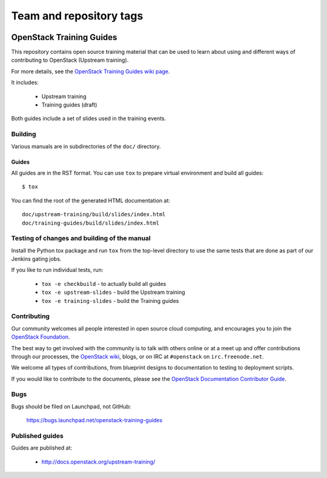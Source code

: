 ========================
Team and repository tags
========================

.. image:: https://governance.openstack.org/tc/badges/training-guides.svg
    :target: https://governance.openstack.org/tc/reference/tags/index.html

.. Change things from this point on

OpenStack Training Guides
+++++++++++++++++++++++++

This repository contains open source training material that can be
used to learn about using and different ways of contributing to OpenStack
(Upstream training).

For more details, see the `OpenStack Training Guides wiki page
<https://wiki.openstack.org/wiki/Training-guides>`_.

It includes:

 * Upstream training
 * Training guides (draft)

Both guides include a set of slides used in the training events.

Building
========

Various manuals are in subdirectories of the ``doc/`` directory.

Guides
------

All guides are in the RST format. You can use ``tox`` to prepare
virtual environment and build all guides::

    $ tox

You can find the root of the generated HTML documentation at::

    doc/upstream-training/build/slides/index.html
    doc/training-guides/build/slides/index.html


Testing of changes and building of the manual
=============================================

Install the Python tox package and run ``tox`` from the top-level
directory to use the same tests that are done as part of our Jenkins
gating jobs.

If you like to run individual tests, run:

 * ``tox -e checkbuild`` - to actually build all guides
 * ``tox -e upstream-slides`` - build the Upstream training
 * ``tox -e training-slides`` - build the Training guides

Contributing
============

Our community welcomes all people interested in open source cloud
computing, and encourages you to join the `OpenStack Foundation
<https://www.openstack.org/join>`_.

The best way to get involved with the community is to talk with others
online or at a meet up and offer contributions through our processes,
the `OpenStack wiki <https://wiki.openstack.org>`_, blogs, or on IRC at
``#openstack`` on ``irc.freenode.net``.

We welcome all types of contributions, from blueprint designs to
documentation to testing to deployment scripts.

If you would like to contribute to the documents, please see the
`OpenStack Documentation Contributor Guide
<http://docs.openstack.org/contributor-guide/>`_.

Bugs
====

Bugs should be filed on Launchpad, not GitHub:

   https://bugs.launchpad.net/openstack-training-guides


Published guides
================

Guides are published at:

 * http://docs.openstack.org/upstream-training/
